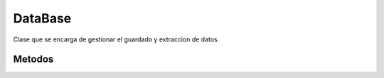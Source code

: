 DataBase
========

Clase que se encarga de gestionar el guardado y extraccion de datos.

Metodos
-------
.. py:function:: eolianAPI.DataBase(fileName, mode="a", separator=",")

   Metodo constructor de la clase DataBase, toma el nombre del archivo csv, el modo de escritura del archivo y el separador que se ocupara.

   :param fileName: Obligatorio, nombre del archivo en el que se trabajaran los datos. Debe de terminar en ".csv"
   :type fileName: str

   :param mode: Opcional, modo de apertura del archivo, por defecto es "a"(append). Se pueden usar todas las opciones de python para archivos: "w", "r", etc...
   :type mode: str
   
   :param separator: Opcional, el separador que se ocupara dentro dentro del archivo, por defecto es ",". Se puede ocupar cualquier separador.
   :type separator: str

   :return: Objeto tipo eolianAPI.DataBase.
   :rtype: eolianAPI.DataBase

.. py:function:: eolianAPI.DataBase.push(message)

   Metodo que agrega una nueva entrada a la database asociada al objeto.

   :param message: Obligatorio, mensaje que contiene la infromacion a publicar en la database.
   :type message: eolianAPI.Message

   :return: El metodo no retorna nada.
   :rtype: None
